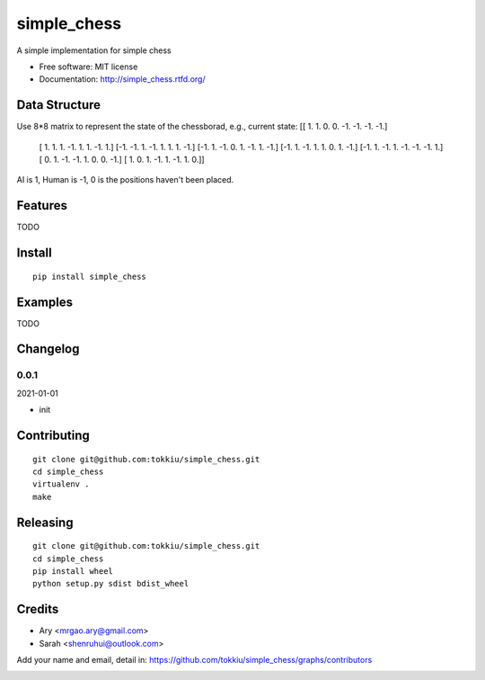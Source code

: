 simple_chess
===============================

.. image:: https://travis-ci.org/tokkiu/simple_chess.png
   :target: https://travis-ci.org/tokkiu/simple_chess
   :alt: Build Status

.. image:: https://landscape.io/github/tokkiu/simple_chess/master/landscape.png
   :target: https://landscape.io/github/tokkiu/simple_chess/master
   :alt: Code Health

.. image:: https://coveralls.io/repos/tokkiu/simple_chess/badge.png
   :target: https://coveralls.io/r/tokkiu/simple_chess
   :alt: Coverage Status

A simple implementation for simple chess

* Free software: MIT license
* Documentation: http://simple_chess.rtfd.org/

Data Structure
--------
Use 8*8 matrix to represent the state of the chessborad, e.g.,
current state: 
[[ 1.  1.  0.  0. -1. -1. -1. -1.]
 [ 1.  1.  1. -1.  1.  1. -1.  1.]
 [-1. -1.  1. -1.  1.  1.  1. -1.]
 [-1.  1. -1.  0.  1. -1.  1. -1.]
 [-1.  1. -1.  1.  1.  0.  1. -1.]
 [-1.  1. -1.  1. -1. -1. -1.  1.]
 [ 0.  1. -1. -1.  1.  0.  0. -1.]
 [ 1.  0.  1. -1.  1. -1.  1.  0.]]

AI is 1, Human is -1, 0 is the positions haven't been placed.

Features
--------

TODO

Install
-------

::

   pip install simple_chess

Examples
--------

TODO

Changelog
---------

0.0.1
~~~~~~~~~~~~~~~~~~~~~~~~~~

2021-01-01

* init

Contributing
------------

::

   git clone git@github.com:tokkiu/simple_chess.git
   cd simple_chess
   virtualenv .
   make


Releasing
------------

::

   git clone git@github.com:tokkiu/simple_chess.git
   cd simple_chess
   pip install wheel
   python setup.py sdist bdist_wheel

Credits
-------

* Ary <mrgao.ary@gmail.com>
* Sarah <shenruhui@outlook.com>

Add your name and email, detail in: https://github.com/tokkiu/simple_chess/graphs/contributors

.. image:: https://d2weczhvl823v0.cloudfront.net/tokkiu/simple_chess/trend.png
   :alt: Bitdeli badge
   :target: https://bitdeli.com/free
